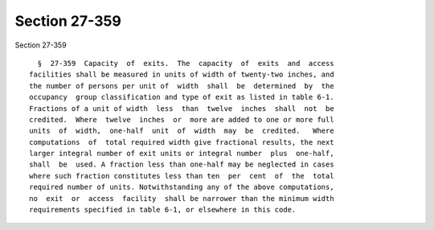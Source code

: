 Section 27-359
==============

Section 27-359 ::    
        
     
        §  27-359  Capacity  of  exits.  The  capacity  of  exits  and  access
      facilities shall be measured in units of width of twenty-two inches, and
      the number of persons per unit of  width  shall  be  determined  by  the
      occupancy  group classification and type of exit as listed in table 6-1.
      Fractions of a unit of width  less  than  twelve  inches  shall  not  be
      credited.  Where  twelve  inches  or  more are added to one or more full
      units  of  width,  one-half  unit  of  width  may  be  credited.   Where
      computations  of  total required width give fractional results, the next
      larger integral number of exit units or integral number  plus  one-half,
      shall  be  used. A fraction less than one-half may be neglected in cases
      where such fraction constitutes less than ten  per  cent  of  the  total
      required number of units. Notwithstanding any of the above computations,
      no  exit  or  access  facility  shall be narrower than the minimum width
      requirements specified in table 6-1, or elsewhere in this code.
    
    
    
    
    
    
    
